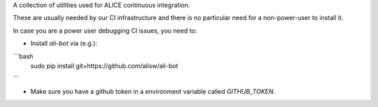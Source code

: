 A collection of utilities used for ALICE continuous integration.

These are usually needed by our CI infrastructure and there is no particular need for a non-power-user to install it.

In case you are a power user debugging CI issues, you need to:

* Install `ali-bot` via (e.g.):

```bash
  sudo pip install git+https://github.com/alisw/ali-bot
```

* Make sure you have a github token in a environment variable called `GITHUB_TOKEN`.
